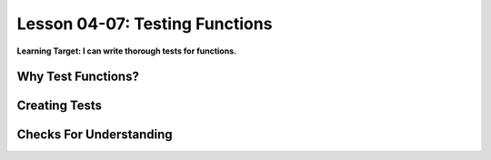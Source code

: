.. qnum::
   :start: 1
   :prefix: u0407-


Lesson 04-07: Testing Functions
===============================

**Learning Target: I can write thorough tests for functions.**

Why Test Functions?
-------------------

Creating Tests
--------------

Checks For Understanding
------------------------